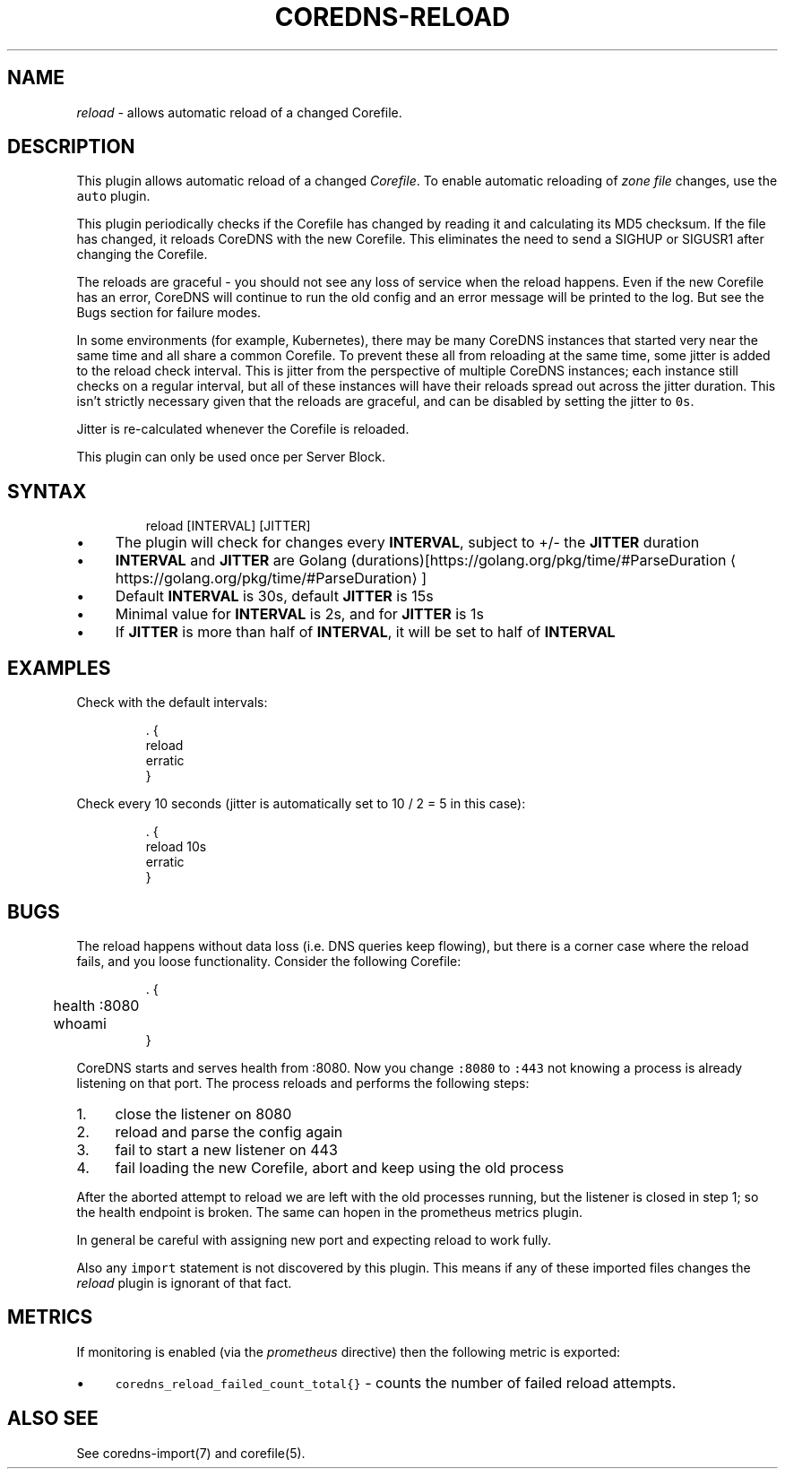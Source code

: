 .\" Generated by Mmark Markdown Processer - mmark.nl
.TH "COREDNS-RELOAD" 7 "July 2019" "CoreDNS" "CoreDNS Plugins"

.SH "NAME"
.PP
\fIreload\fP - allows automatic reload of a changed Corefile.

.SH "DESCRIPTION"
.PP
This plugin allows automatic reload of a changed \fICorefile\fP.
To enable automatic reloading of \fIzone file\fP changes, use the \fB\fCauto\fR plugin.

.PP
This plugin periodically checks if the Corefile has changed by reading
it and calculating its MD5 checksum. If the file has changed, it reloads
CoreDNS with the new Corefile. This eliminates the need to send a SIGHUP
or SIGUSR1 after changing the Corefile.

.PP
The reloads are graceful - you should not see any loss of service when the
reload happens. Even if the new Corefile has an error, CoreDNS will continue
to run the old config and an error message will be printed to the log. But see
the Bugs section for failure modes.

.PP
In some environments (for example, Kubernetes), there may be many CoreDNS
instances that started very near the same time and all share a common
Corefile. To prevent these all from reloading at the same time, some
jitter is added to the reload check interval. This is jitter from the
perspective of multiple CoreDNS instances; each instance still checks on a
regular interval, but all of these instances will have their reloads spread
out across the jitter duration. This isn't strictly necessary given that the
reloads are graceful, and can be disabled by setting the jitter to \fB\fC0s\fR.

.PP
Jitter is re-calculated whenever the Corefile is reloaded.

.PP
This plugin can only be used once per Server Block.

.SH "SYNTAX"
.PP
.RS

.nf
reload [INTERVAL] [JITTER]

.fi
.RE

.IP \(bu 4
The plugin will check for changes every \fBINTERVAL\fP, subject to +/- the \fBJITTER\fP duration
.IP \(bu 4
\fBINTERVAL\fP and \fBJITTER\fP are Golang (durations)[https://golang.org/pkg/time/#ParseDuration
\[la]https://golang.org/pkg/time/#ParseDuration\[ra]]
.IP \(bu 4
Default \fBINTERVAL\fP is 30s, default \fBJITTER\fP is 15s
.IP \(bu 4
Minimal value for \fBINTERVAL\fP is 2s, and for \fBJITTER\fP is 1s
.IP \(bu 4
If \fBJITTER\fP is more than half of \fBINTERVAL\fP, it will be set to half of \fBINTERVAL\fP


.SH "EXAMPLES"
.PP
Check with the default intervals:

.PP
.RS

.nf
\&. {
    reload
    erratic
}

.fi
.RE

.PP
Check every 10 seconds (jitter is automatically set to 10 / 2 = 5 in this case):

.PP
.RS

.nf
\&. {
    reload 10s
    erratic
}

.fi
.RE

.SH "BUGS"
.PP
The reload happens without data loss (i.e. DNS queries keep flowing), but there is a corner case
where the reload fails, and you loose functionality. Consider the following Corefile:

.PP
.RS

.nf
\&. {
	health :8080
	whoami
}

.fi
.RE

.PP
CoreDNS starts and serves health from :8080. Now you change \fB\fC:8080\fR to \fB\fC:443\fR not knowing a process
is already listening on that port. The process reloads and performs the following steps:

.IP 1\. 4
close the listener on 8080
.IP 2\. 4
reload and parse the config again
.IP 3\. 4
fail to start a new listener on 443
.IP 4\. 4
fail loading the new Corefile, abort and keep using the old process


.PP
After the aborted attempt to reload we are left with the old processes running, but the listener is
closed in step 1; so the health endpoint is broken. The same can hopen in the prometheus metrics plugin.

.PP
In general be careful with assigning new port and expecting reload to work fully.

.PP
Also any \fB\fCimport\fR statement is not discovered by this plugin. This means if any of these imported files
changes the \fIreload\fP plugin is ignorant of that fact.

.SH "METRICS"
.PP
If monitoring is enabled (via the \fIprometheus\fP directive) then the following metric is exported:

.IP \(bu 4
\fB\fCcoredns_reload_failed_count_total{}\fR - counts the number of failed reload attempts.


.SH "ALSO SEE"
.PP
See coredns-import(7) and corefile(5).

